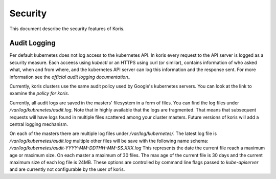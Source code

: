 ========
Security
========

This document describe the security features of Koris.

Audit Logging
-------------

Per default kubernetes does not log access to the kubernetes API. In koris every
request to the API server is logged as a security measure. Each acceess using
`kubectl` or an HTTPS using curl (or similar), contains information of who asked
what, when and from where, and the kubernetes API server can log this information
and the response sent. For more information see the `official audit logging
documentation_`

Currently, koris clusters use the same audit policy used by Google's kubernetes
servers. You can look at the link to examine the `policy for koris`.

Currently, all audit logs are saved in the masters' filesystem in a form of files.
You can find the log files under `/var/log/kubrenetes/audit.log`. Note that in
highly available that the logs are fragmented. That means that subsequent requests
will have logs found in multiple files scattered among your cluster masters.
Future versions of koris will add a central logging mechanism.

On each of the masters there are multiple log files under `/var/log/kubernetes/`.
The latest log file is `/var/log/kubernetes/audit.log` multiple other files
will be save with the following name schema: `/var/log/kubernetes/audit-YYYY-MM-DDTHH-MM-SS.XXX.log`
This represents the date the current file reach a maximum age or maximum size.
On each master a maximum of 30 files. The max age of the current file is 30 days
and the current maximum size of each log file is 24MB. These options are controlled
by command line flags passed to `kube-apiserver` and are currently not configurable
by the user of koris.

.. _official audit logging documention: https://kubernetes.io/docs/tasks/debug-application-cluster/audit/#audit-policy

.. _policy for koris: https://github.com/kubernetes/kubernetes/blob/master/cluster/gce/gci/configure-helper.sh#L832
